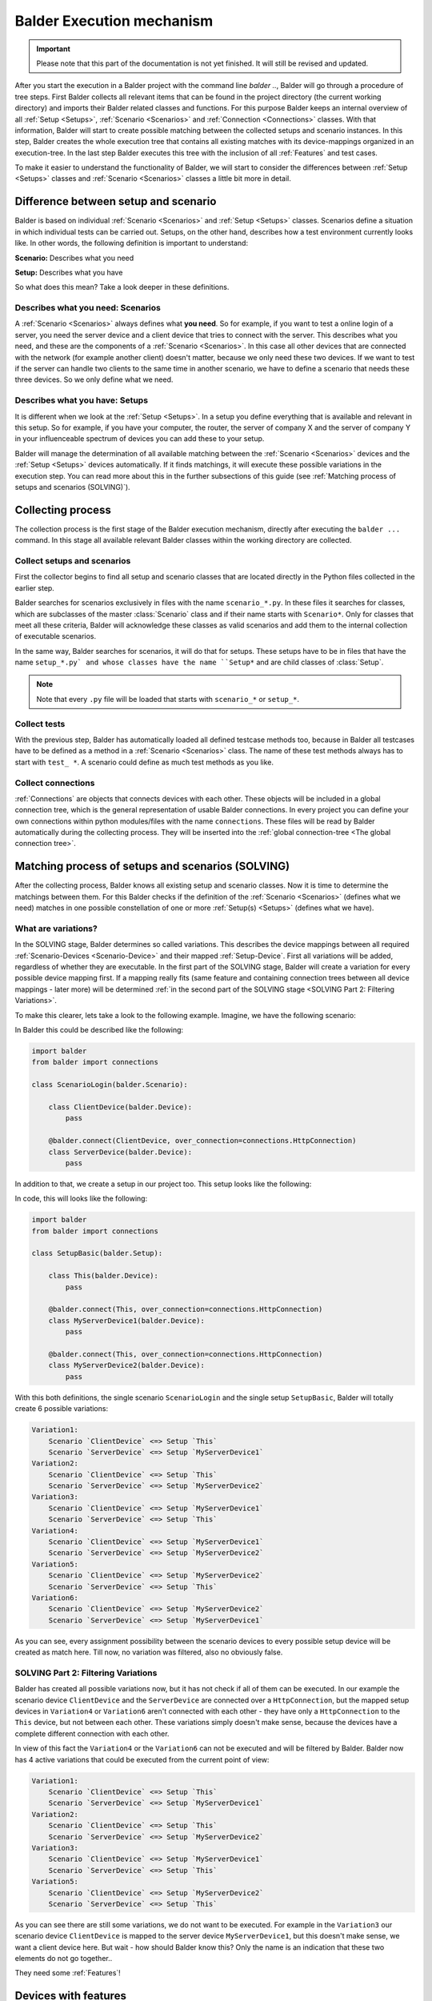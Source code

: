Balder Execution mechanism
**************************

.. important::

    .. todo complete reworking of this section

    Please note that this part of the documentation is not yet finished. It will still be revised and updated.

After you start the execution in a Balder project with the command line `balder ..`, Balder will go through a procedure
of tree steps. First Balder collects all relevant items that can be found in the project directory (the current working
directory) and imports their Balder related classes and functions. For this purpose Balder keeps an internal overview
of all :ref:`Setup <Setups>`, :ref:`Scenario <Scenarios>` and :ref:`Connection <Connections>` classes. With that
information, Balder will start to create possible matching between the collected setups and scenario instances. In this
step, Balder creates the whole execution tree that contains all existing matches with its device-mappings organized in
an execution-tree. In the last step Balder executes this tree with the inclusion of all :ref:`Features` and test cases.

To make it easier to understand the functionality of Balder, we will start to consider the differences between
:ref:`Setup <Setups>` classes and :ref:`Scenario <Scenarios>` classes a little bit more in detail.

Difference between setup and scenario
=====================================

Balder is based on individual :ref:`Scenario <Scenarios>` and :ref:`Setup <Setups>` classes.
Scenarios define a situation in which individual tests can be carried out. Setups, on the other hand, describes how a
test environment currently looks like. In other words, the following definition is important to understand:

**Scenario:** Describes what you need

**Setup:** Describes what you have

So what does this mean? Take a look deeper in these definitions.

Describes what you need: Scenarios
----------------------------------

A :ref:`Scenario <Scenarios>` always defines what **you need**. So for example, if you want to test a online login of a
server, you need the server device and a client device that tries to connect with the server. This describes what you
need, and these are the components of a :ref:`Scenario <Scenarios>`. In this case all other devices that are connected
with the network (for example another client) doesn't matter, because we only need these two devices. If we want to test
if the server can handle two clients to the same time in another scenario, we have to define a scenario that needs these
three devices. So we only define what we need.

Describes what you have: Setups
-------------------------------

It is different when we look at the :ref:`Setup <Setups>`. In a setup you define everything that is available and
relevant in this setup. So for example, if you have your computer, the router, the server of company X and the server of
company Y in your influenceable spectrum of devices you can add these to your setup.

Balder will manage the determination of all available matching between the :ref:`Scenario <Scenarios>` devices
and the :ref:`Setup <Setups>` devices automatically. If it finds matchings, it will execute these possible variations
in the execution step. You can read more about this in the further subsections of this guide (see
:ref:`Matching process of setups and scenarios (SOLVING)`).

Collecting process
==================

The collection process is the first stage of the Balder execution mechanism, directly after executing the ``balder ...``
command. In this stage all available relevant Balder classes within the working directory are collected.

Collect setups and scenarios
----------------------------

First the collector begins to find all setup and scenario classes that are located directly in the Python files
collected in the earlier step.

Balder searches for scenarios exclusively in files with the name ``scenario_*.py``. In these files it searches for
classes, which are subclasses of the master :class:`Scenario` class and if their name starts with ``Scenario*``.
Only for classes that meet all these criteria, Balder will acknowledge these classes as valid scenarios and add
them to the internal collection of executable scenarios.

In the same way, Balder searches for scenarios, it will do that for setups. These setups have to be in files that have
the name ``setup_*.py` and whose classes have the name ``Setup*`` and are child classes of :class:`Setup`.

.. note::
    Note that every ``.py`` file will be loaded that starts with ``scenario_*`` or ``setup_*``.

Collect tests
-------------

With the previous step, Balder has automatically loaded all defined testcase methods too, because in Balder all
testcases have to be defined as a method in a :ref:`Scenario <Scenarios>` class. The name of these test methods always
has to start with ``test_ *``. A scenario could define as much test methods as you like.

Collect connections
-------------------

:ref:`Connections` are objects that connects devices with each other. These objects will be included in a global
connection tree, which is the general representation of usable Balder connections. In every project you can define your
own connections within python modules/files with the name ``connections``. These files will be read by Balder
automatically during the collecting process. They will be inserted into the
:ref:`global connection-tree <The global connection tree>`.

Matching process of setups and scenarios (SOLVING)
==================================================

After the collecting process, Balder knows all existing setup and scenario classes. Now it is time to determine
the matchings between them. For this Balder checks if the definition of the :ref:`Scenario <Scenarios>` (defines what
we need) matches in one possible constellation of one or more :ref:`Setup(s) <Setups>` (defines what we have).

What are variations?
--------------------

In the SOLVING stage, Balder determines so called variations. This describes the device mappings between all required
:ref:`Scenario-Devices <Scenario-Device>` and their mapped :ref:`Setup-Device`. First all variations will be
added, regardless of whether they are executable. In the first part of the SOLVING stage, Balder will create a
variation for every possible device mapping first. If a mapping really fits (same feature and containing connection
trees between all device mappings - later more) will be determined
:ref:`in the second part of the SOLVING stage <SOLVING Part 2: Filtering Variations>`.

To make this clearer, lets take a look to the following example. Imagine, we have the following scenario:

.. mermaid::
    :align: center
    :caption: ScenarioLogin

    classDiagram
        direction RL
        class ClientDevice
        class ServerDevice

        ClientDevice <--> ServerDevice: HttpConnection



In Balder this could be described like the following:

.. code-block:: python

    import balder
    from balder import connections

    class ScenarioLogin(balder.Scenario):

        class ClientDevice(balder.Device):
            pass

        @balder.connect(ClientDevice, over_connection=connections.HttpConnection)
        class ServerDevice(balder.Device):
            pass


In addition to that, we create a setup in our project too. This setup looks like the following:

.. mermaid::
    :align: center
    :caption: SetupBasic

    classDiagram
        direction RL
        class This
        class MyServerDevice1
        class MyServerDevice2

        This <--> MyServerDevice1: HttpConnection
        This <--> MyServerDevice2: HttpConnection


In code, this will looks like the following:

.. code-block:: python

    import balder
    from balder import connections

    class SetupBasic(balder.Setup):

        class This(balder.Device):
            pass

        @balder.connect(This, over_connection=connections.HttpConnection)
        class MyServerDevice1(balder.Device):
            pass

        @balder.connect(This, over_connection=connections.HttpConnection)
        class MyServerDevice2(balder.Device):
            pass


With this both definitions, the single scenario ``ScenarioLogin`` and the single setup ``SetupBasic``, Balder will
totally create 6 possible variations:

.. code-block:: none

    Variation1:
        Scenario `ClientDevice` <=> Setup `This`
        Scenario `ServerDevice` <=> Setup `MyServerDevice1`
    Variation2:
        Scenario `ClientDevice` <=> Setup `This`
        Scenario `ServerDevice` <=> Setup `MyServerDevice2`
    Variation3:
        Scenario `ClientDevice` <=> Setup `MyServerDevice1`
        Scenario `ServerDevice` <=> Setup `This`
    Variation4:
        Scenario `ClientDevice` <=> Setup `MyServerDevice1`
        Scenario `ServerDevice` <=> Setup `MyServerDevice2`
    Variation5:
        Scenario `ClientDevice` <=> Setup `MyServerDevice2`
        Scenario `ServerDevice` <=> Setup `This`
    Variation6:
        Scenario `ClientDevice` <=> Setup `MyServerDevice2`
        Scenario `ServerDevice` <=> Setup `MyServerDevice1`


As you can see, every assignment possibility between the scenario devices to every possible setup device will be
created as match here. Till now, no variation was filtered, also no obviously false.

SOLVING Part 2: Filtering Variations
------------------------------------

Balder has created all possible variations now, but it has not check if all of them can be executed. In our example
the scenario device ``ClientDevice`` and the ``ServerDevice`` are connected over a ``HttpConnection``, but the mapped
setup devices in ``Variation4`` or ``Variation6`` aren't connected with each other - they have only a ``HttpConnection``
to the ``This`` device, but not between each other. These variations simply doesn't make sense, because the devices
have a complete different connection with each other.

In view of this fact the ``Variation4`` or the ``Variation6`` can not be executed and will be filtered by Balder. Balder
now has 4 active variations that could be executed from the current point of view:

.. code-block:: none

    Variation1:
        Scenario `ClientDevice` <=> Setup `This`
        Scenario `ServerDevice` <=> Setup `MyServerDevice1`
    Variation2:
        Scenario `ClientDevice` <=> Setup `This`
        Scenario `ServerDevice` <=> Setup `MyServerDevice2`
    Variation3:
        Scenario `ClientDevice` <=> Setup `MyServerDevice1`
        Scenario `ServerDevice` <=> Setup `This`
    Variation5:
        Scenario `ClientDevice` <=> Setup `MyServerDevice2`
        Scenario `ServerDevice` <=> Setup `This`

As you can see there are still some variations, we do not want to be executed. For example in the ``Variation3``
our scenario device ``ClientDevice`` is mapped to the server device ``MyServerDevice1``, but this doesn't make
sense, we want a client device here. But wait - how should Balder know this? Only the name is an indication that these
two elements do not go together..

They need some :ref:`Features`!

Devices with features
=====================

In the previous step all our devices doesn't have a real functionality, they only exist. For this Balder provides
:ref:`Features`. Features are classes that can be used by devices and offers functionality for these. If you have gone
through the :ref:`Balder Intro Example` you have learned the basic functionality of features. For a full introduction
to features, you can also discover the basic documentation section :ref:`Features`.

Add feature functionality
-------------------------

So let us add some functionality to our scenario definition. For this we have to add some features. Get the rule back
in your mind for what a scenario is for - **A scenario defines what we need**.

What does this mean in terms of our features? - We only have to provide the features, we really need in our scenario.
We will not add features, that we do not need here!

So let us add some features to our example before:

.. mermaid::
    :align: center
    :caption: ScenarioLogin

    classDiagram
        direction RL
        class ClientDevice
        ClientDevice: SendGetRequestFeature()
        class ServerDevice
        ServerDevice: WebServerFeature()

        ClientDevice <--> ServerDevice: HttpConnection

This scenario can be described like the following:

.. code-block:: python

    import balder
    from balder import connections

    class ScenarioLogin(balder.Scenario):

        class ClientDevice(balder.Device):
            req = SendGetRequestFeature(to_device="ServerDevice")

        @balder.connect(ClientDevice, over_connection=connections.HttpConnection)
        class ServerDevice(balder.Device):
            webserver = WebServerFeature()


.. note::
    Normally we can not provide parameters in the :class:`Feature` constructor, except for one use case - to set the
    active vDevice mapping. For now it is enough to understand that the feature ``SendGetRequestFeature`` can access
    the required information of the mapped ``ServerDevice``, while making some GET or POST requests.
    If you want to find out more about vDevices, take a look at :ref:`VDevices <VDevices and method-variations>`.

With this we have defined our required feature classes. We define that our ``ServerDevice`` needs an implementation of
the ``WebServerFeature`` and our ``ClientDevice`` needs an implementation of the ``SendGetRequestFeature``, otherwise
the scenario can not be executed.

Implement features in setup
---------------------------

Of course we also need a feature implementation in our setups too. As you will see later, features in
:ref:`Scenario-Devices <Scenario-Device>` often only define the interface that is needed by the scenario-device, but we
often do not provide a direct implementation of it there. Mostly the direct implementation is done on setup level.

To understand the Balder execution mechanism it doesn't matter where the implementation is done. First of all, it is
sufficient to know, that every ``*ImplFeature`` feature in our setup is a subclass of the defined feature classes in
our ``ScenarioLogin``.
Every of these setup features contains the implementation of all interface methods and properties that are defined in
the related scenario feature.

For this, we expand our setup in the following way:

.. mermaid::
    :align: center
    :caption: SetupBasic

    classDiagram
        direction RL
        class This
        This: WebServerImplFeature()
        This: ...()
        class MyServerDevice1
        MyServerDevice1: SendGetRequestImplFeature()
        MyServerDevice1: ...()
        class MyServerDevice2
        MyServerDevice2: SendGetRequestImplFeature()
        MyServerDevice2: ...()

        This <--> MyServerDevice1: HttpConnection
        This <--> MyServerDevice2: HttpConnection

In Balder, his looks like the following:

.. code-block:: python

    import balder
    from balder import connections

    class SetupBasic(balder.Setup):

        class This(balder.Device):
            server = SendGetRequestImplFeature()  # implements the `SendGetRequestFeature`
            ...

        @balder.connect(This, over_connection=connections.HttpConnection)
        class MyServerDevice1(balder.Device):
            request = WebServerImplFeature()  # implements the `WebServerFeature`
            ...

        @balder.connect(This, over_connection=connections.HttpConnection)
        class MyServerDevice2(balder.Device):
            req = WebServerImplFeature()  # implements the `WebServerFeature`
            ...

.. note::
    The names of the class properties, the feature instances are assigned to, doesn't matter for Balder. They are
    only relevant, if you want to access the feature instance in the setup class itself (you will see later in
    :ref:`Using Fixtures`).

.. note::
    It doesn't matter if one or more of the devices has more features. Balder will scan them to determine if
    the variation can be executed, by securing that every mapped setup device has a valid feature implementation of the
    defined features in the corresponding scenario-device. It doesn't matter if the setup has features, the scenario
    does not have.
    Also here: **Scenarios define what you need** - **Setups define what you have**

What happens with our Variations?
---------------------------------

Get back in mind, that we had four of our six variations left:

.. code-block:: none

    Variation1:
        Scenario `ClientDevice` <=> Setup `This`
        Scenario `ServerDevice` <=> Setup `MyServerDevice1`
    Variation2:
        Scenario `ClientDevice` <=> Setup `This`
        Scenario `ServerDevice` <=> Setup `MyServerDevice2`
    Variation3:
        Scenario `ClientDevice` <=> Setup `MyServerDevice1`
        Scenario `ServerDevice` <=> Setup `This`
    Variation5:
        Scenario `ClientDevice` <=> Setup `MyServerDevice2`
        Scenario `ServerDevice` <=> Setup `This`

These are already filtered after their connections, but Balder hasn't check their feature implementation.
For this Balder will go through every possible variation and check it the mapped devices on the setup side uses child
classes of the feature that are defined in the corresponding scenario device. Only if every feature of every mapped
scenario device has a relevant child implementation in the corresponding setup device, the variation is still
applicable.

In ``Variation1`` Balder will start looking for the ``ClientDevice``. It will notices that it **needs** the
``SendGetRequestFeature``. The ``This`` device on the other side is the mapped setup device for the ``ClientDevice``.
For this variation matches, Balder has to secure, that this setup device implements all existing features (as child
subclasses). With that, it iterates over the features of the setup device ``This``, and recognize the feature
``SendGetRequestImplFeature``. This feature is a valid subclass of the ``SendGetRequestFeature``, which result in a GO
for this device mapping.

If there would be only one scenario feature that is not a child of one of the setup features this results into an not
applicable mapping and makes these variation non-applicable! In our case this works, so we can go further and execute
the checking process for our last mapping ``ServerDevice`` <-> ``MyServerDevice1`` in our ``Variation1`` too.

We iterate over the features in our scenario-based ``ServerDevice``. Within that, we can only find the
``WebServerFeature``. For that, we have to check that it is available as subclass in our mapped setup-based
``MyServerDevice1`` too. We will find the ``WebServerImplFeature`` which is a child of the scenario-based
``WebServerFeature``.

The ``Variation1`` completely supports our features. ``Variation1`` is an executable mapping.

Balder will continue with this check for every other variation too. ``Variation2`` will also pass, because it is
similar the same. But it is different with ``Variation3`` and ``Variation4``, because both has the mapping
``ClientDevice`` <-> ``MyServerDeviceX`` and also ``ServerDevice`` <-> ``This``. In both mappings, the features are
not supported from each other and so there is no applicable mapping here! ``Variation3`` and ``Variation4`` will be
filtered.

This results in our two of six mappings, that can be really executed:

.. code-block:: none

    Variation1:
        Scenario `ClientDevice` <=> Setup `This`
        Scenario `ServerDevice` <=> Setup `MyServerDevice1`
    Variation2:
        Scenario `ClientDevice` <=> Setup `This`
        Scenario `ServerDevice` <=> Setup `MyServerDevice2`

Balder will add them to the execution-tree and run these in the last stage, the EXECUTION stage.

Using Fixtures
==============

Balder also supports the concept of fixtures. Fixtures are functions (or methods) that will be executed to prepare or
for follow-up devices or other things before or after a testcase or a scenario/setup will be executed.

Fixtures can be divided into two areas. First they have a **definition-scope**, that describes where the fixture is
defined. In addition to that, they have a **execution-level**, that defines at which point the fixture should be
executed.

The execution-level
-------------------

If you define a fixture, you have to set the **execution-level** with the attribute ``level`` in the fixture
decorator ``@balder.fixture(level="..")``. For this the following execution levels can be used:

+------------------------+---------------------------------------------------------------------------------------------+
| level                  | description                                                                                 |
+========================+=============================================================================================+
| ``session``            | This is the furthest out execution-level. The construct part of the fixture will be         |
|                        | executed directly after the collecting and solving process and before some user code will   |
|                        | run. The teardown code will be executed after the whole test session was executed.          |
+------------------------+---------------------------------------------------------------------------------------------+
| ``setup``              | This fixture runs before and after an underlying :class:`Setup` has changed. It embraces    |
|                        | every new :class:`Setup` class that will get active in the test session.                    |
+------------------------+---------------------------------------------------------------------------------------------+
| ``scenario``           | This fixture runs before and after an underlying :class:`Scenario` has changed. It          |
|                        | embraces every new :class:`Scenario` class that will get active in the test session.        |
+------------------------+---------------------------------------------------------------------------------------------+
| ``variation``          | This fixture runs before and after every new device variation of its scoped                 |
|                        | :class:`Setup` / :class:`Scenario` constellation. It embraces every new variation that      |
|                        | will be get active in the test session.                                                     |
+------------------------+---------------------------------------------------------------------------------------------+
| ``testcase``           | This fixture runs before and after every testmethod. It embraces every new testcase which   |
|                        | is defined in the :class:`Scenario` class.                                                  |
+------------------------+---------------------------------------------------------------------------------------------+

These execution-levels defines on which position the fixture should be executed, but if a fixture will be really
executed or not also depends on the **definition-scope**.

The definition-scope
--------------------

In Balder there exists a lot of different **definition-scopes**. These scopes define to a certain extent the validity
of them. The following table shows them with the scope, they are valid.

+------------------------+------------------------+--------------------------------------------------------------------+
| Definition             | Validity               | description                                                        |
+========================+========================+====================================================================+
| as function in         | everywhere             | This fixture will be executed always. It doesn't matter which      |
| ``balderglob.py`` file |                        | specific testset you are calling. This fixture will be executed in |
|                        |                        | every test run.                                                    |
+------------------------+------------------------+--------------------------------------------------------------------+
| as method in           | only in this setup     | This fixture runs only if this setup will be executed in the       |
| :class:`Setup`         |                        | current testrun. If the **execution-level** is ``session`` it will |
|                        |                        | be executed as session-fixture only if this setup is in the        |
|                        |                        | executor tree. If the  **execution-level** is ``setup`` or lower,  |
|                        |                        | this fixture will only be called if the setup is currently active  |
|                        |                        | in the test run.                                                   |
+------------------------+------------------------+--------------------------------------------------------------------+
| as method in           | only in this scenario  | This fixture runs only if this scenario will be executed in the    |
| :class:`Scenario`      |                        | current testrun. If the **execution-level** is ``session`` or      |
|                        |                        | `setup` it will be executed as session-/ or setup-fixture only if  |
|                        |                        | this Scenario is in the executor tree. If the  **execution-level** |
|                        |                        | is ``scenario`` or lower, this fixture will only be called if the  |
|                        |                        | scenario is currently active in the test run.                      |
+------------------------+------------------------+--------------------------------------------------------------------+

As you can see, it depends on the **execution-level** and on the **definition-scope** whether and when a fixture will be
executed.

Define fixture
--------------

If you want to use a fixture globally you can simply add it to the ``balderglob.py`` file, that has to be located in
the root directory. You can define the startup code that will be executed before and also the teardown code that will be
executed after the embracing object in one function/method. For this you have to separate the code with the ``yield``
command.

This fixture can look like the following:

.. code-block:: python

    # file balderglob.py

    @balder.fixture(level="session")
    def signal_balder_is_running():
        # sets the information that Balder is running now
        notification.send("balder is running")
        yield
        notification.send("balder terminated")

.. note::
    Note that Balder will collect only the ``balderglob.py`` file that is located directly in the working directory. If
    you want to separate your global elements, you can distribute your code but you have to import it in the global
    ``balderglob.py`` file.


Add setup fixture
-----------------

If you want to interact with a special setup, you can define a fixture also in that setup. The big advantage here is,
that you can interact with the setup-devices on this stage too.

.. code-block:: python

    import balder
    from balder import connections

    class SetupBasic(balder.Setup):

        class This(balder.Device):
            request = SendGetRequestImplFeature()
            ...

        @balder.connect(This, over_connection=connections.HttpConnection)
        class MyServerDevice1(balder.Device):
            server = WebServerImplFeature()
            ...

        @balder.connect(This, over_connection=connections.HttpConnection)
        class MyServerDevice2(balder.Device):
            server = WebServerImplFeature()
            ...

        @balder.fixture(level="testcase")
        def start_webservers(self):
            self.MyServerDevice1.server.start()
            self.MyServerDevice2.server.start()
            yield
            self.MyServerDevice1.server.shutdown()
            self.MyServerDevice2.server.shutdown()

.. note::
    In a real-world example, we would have a separate setup-only feature that allows to start and shutdown the
    webserver, because we want to develop these scenarios as universal as possible. Our feature ``WebServerFeature``
    would only define that we have a webserver, but not that we can start and stop it. If we want to test the login of
    pypi for example, we have not the possibility to start and stop the server, but we can assume that the server is
    running.
    With this, we can apply the scenario also for a webserver we can start and stop as we can for the webserver we
    can't start and stop.

    Remember, that we define **what we need** in our scenario and we would not need the possibility to start and stop
    the server for this. This work should be done in setup code only.

Add scenario fixture
--------------------

The same shown within :ref:`Setups` is also possible on :ref:`Scenario <Scenarios>` level. Similar to the setup, you
provide a method here too:

.. code-block:: python

    import balder
    from balder import connections

    class ScenarioLogin(balder.Scenario):

        class ClientDevice(balder.Device):
            req = SendGetRequestFeature(to_device="ServerDevice")

        @balder.connect(ClientDevice, over_connection=connections.HttpConnection)
        class ServerDevice(balder.Device):
            webserver = WebServerFeature()

        @balder.fixture(level="testcase")
        def secure_that_logout(self):
            yield
            self.ClientDevice.req.logout()

For more about features, take a look :ref:`here <Features>`.

